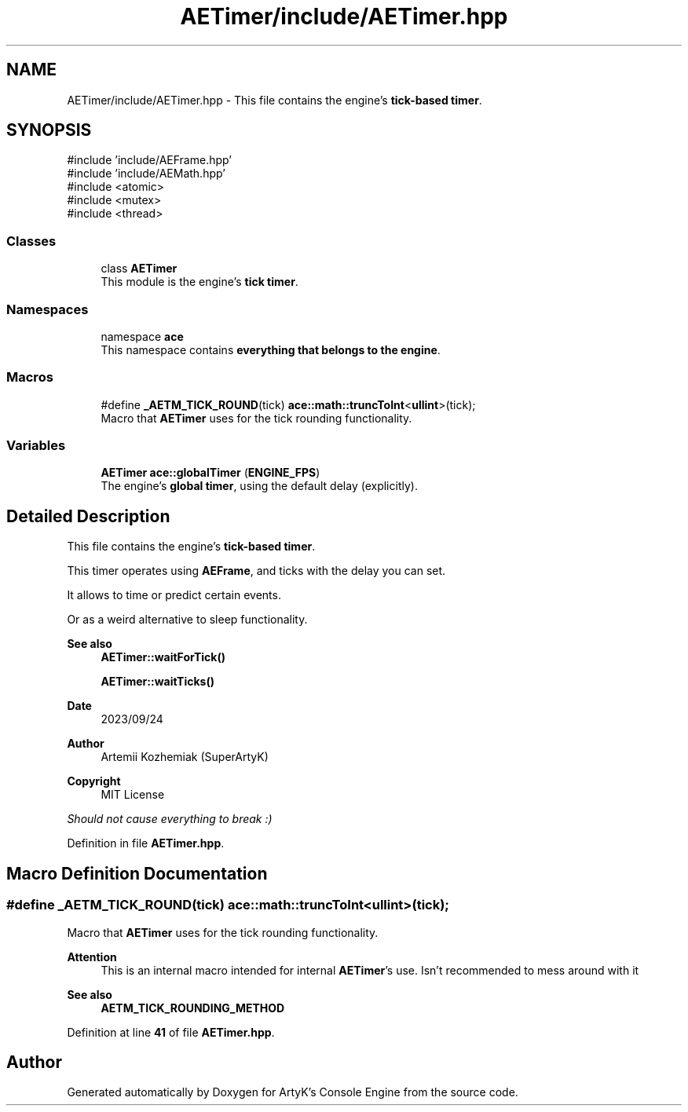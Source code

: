 .TH "AETimer/include/AETimer.hpp" 3 "Fri Mar 29 2024 17:41:07" "Version v0.0.8.5a" "ArtyK's Console Engine" \" -*- nroff -*-
.ad l
.nh
.SH NAME
AETimer/include/AETimer.hpp \- This file contains the engine's \fBtick-based timer\fP\&.  

.SH SYNOPSIS
.br
.PP
\fR#include 'include/AEFrame\&.hpp'\fP
.br
\fR#include 'include/AEMath\&.hpp'\fP
.br
\fR#include <atomic>\fP
.br
\fR#include <mutex>\fP
.br
\fR#include <thread>\fP
.br

.SS "Classes"

.in +1c
.ti -1c
.RI "class \fBAETimer\fP"
.br
.RI "This module is the engine's \fBtick timer\fP\&. "
.in -1c
.SS "Namespaces"

.in +1c
.ti -1c
.RI "namespace \fBace\fP"
.br
.RI "This namespace contains \fBeverything that belongs to the engine\fP\&. "
.in -1c
.SS "Macros"

.in +1c
.ti -1c
.RI "#define \fB_AETM_TICK_ROUND\fP(tick)   \fBace::math::truncToInt\fP<\fBullint\fP>(tick);"
.br
.RI "Macro that \fBAETimer\fP uses for the tick rounding functionality\&. "
.in -1c
.SS "Variables"

.in +1c
.ti -1c
.RI "\fBAETimer\fP \fBace::globalTimer\fP (\fBENGINE_FPS\fP)"
.br
.RI "The engine's \fBglobal timer\fP, using the default delay (explicitly)\&. "
.in -1c
.SH "Detailed Description"
.PP 
This file contains the engine's \fBtick-based timer\fP\&. 

This timer operates using \fBAEFrame\fP, and ticks with the delay you can set\&.
.PP
It allows to time or predict certain events\&.
.PP
Or as a weird alternative to sleep functionality\&.
.PP
\fBSee also\fP
.RS 4
\fBAETimer::waitForTick()\fP 
.PP
\fBAETimer::waitTicks()\fP
.RE
.PP
\fBDate\fP
.RS 4
2023/09/24
.RE
.PP
\fBAuthor\fP
.RS 4
Artemii Kozhemiak (SuperArtyK)
.RE
.PP
\fBCopyright\fP
.RS 4
MIT License
.RE
.PP
\fIShould not cause everything to break :)\fP 
.PP
Definition in file \fBAETimer\&.hpp\fP\&.
.SH "Macro Definition Documentation"
.PP 
.SS "#define _AETM_TICK_ROUND(tick)   \fBace::math::truncToInt\fP<\fBullint\fP>(tick);"

.PP
Macro that \fBAETimer\fP uses for the tick rounding functionality\&. 
.PP
\fBAttention\fP
.RS 4
This is an internal macro intended for internal \fBAETimer\fP's use\&. Isn't recommended to mess around with it 
.RE
.PP
\fBSee also\fP
.RS 4
\fBAETM_TICK_ROUNDING_METHOD\fP 
.RE
.PP

.PP
Definition at line \fB41\fP of file \fBAETimer\&.hpp\fP\&.
.SH "Author"
.PP 
Generated automatically by Doxygen for ArtyK's Console Engine from the source code\&.
